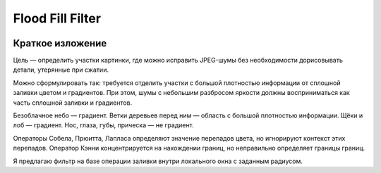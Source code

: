 Flood Fill Filter
=================

 | |Build Status| |PyPI|

Краткое изложение
-----------------

Цель — определить участки картинки, где можно исправить JPEG-шумы без необходимости дорисовывать детали,
утерянные при сжатии.

Можно сформулировать так: требуется отделить участки с большой плотностью информации
от сплошной заливки цветом и градиентов. При этом, шумы с небольшим разбросом яркости должны восприниматься
как часть сплошной заливки и градиентов.

Безоблачное небо — градиент. Ветки деревьев перед ним — область с большой плотностью информации.
Щёки и лоб — градиент. Нос, глаза, губы, прическа — не градиент.

Операторы Собела, Прюитта, Лапласа определяют значение перепадов цвета, но игнорируют контекст этих перепадов.
Оператор Кэнни концентрируется на нахождении границ, но неправильно определяет границы границ.

Я предлагаю фильтр на базе операции заливки внутри локального окна с заданным радиусом.


.. |Build Status| image:: https://travis-ci.org/georgy7/flood_fill_filter.svg?branch=master
   :target: https://travis-ci.org/georgy7/flood_fill_filter
.. |PyPI| image:: https://img.shields.io/pypi/v/flood-fill-filter.svg
   :target: https://pypi.org/project/flood-fill-filter/
